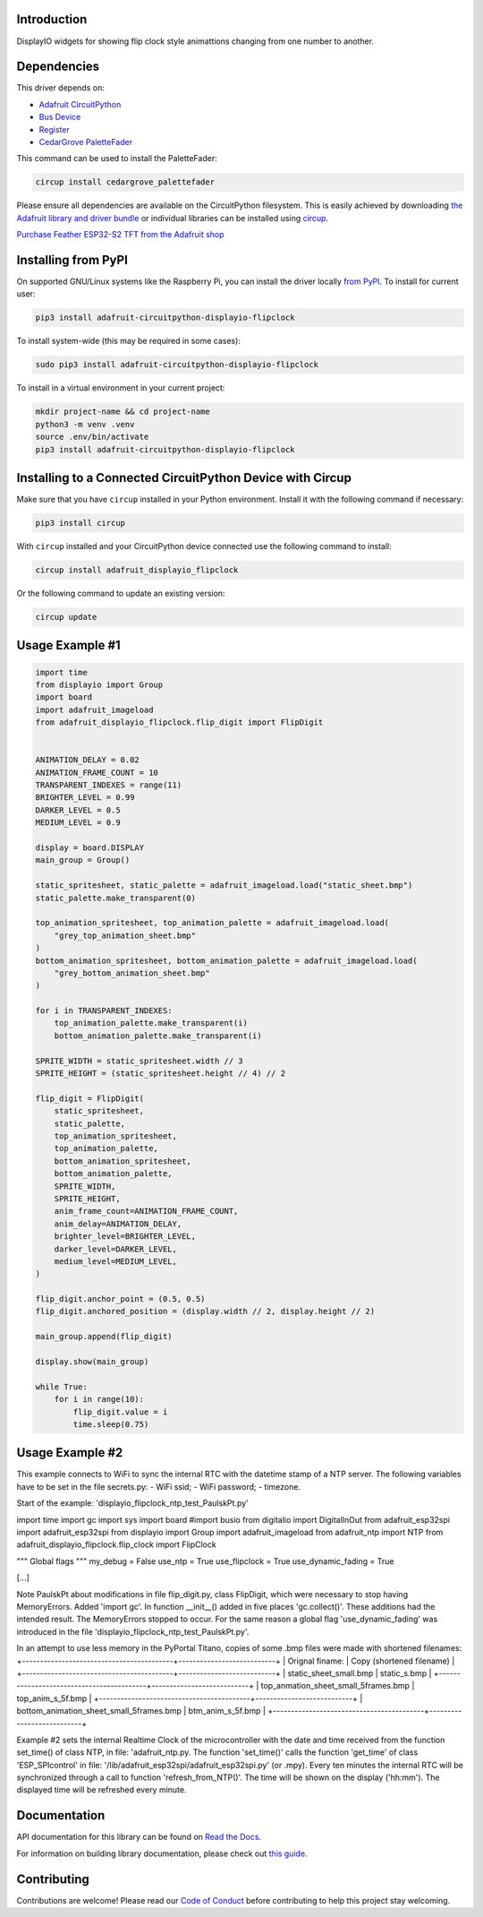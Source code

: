 Introduction
============


.. image:: https://readthedocs.org/projects/adafruit-circuitpython-displayio-flipclock/badge/?version=latest
    :target: https://docs.circuitpython.org/projects/displayio_flipclock/en/latest/
    :alt: Documentation Status


.. image:: https://raw.githubusercontent.com/adafruit/Adafruit_CircuitPython_Bundle/main/badges/adafruit_discord.svg
    :target: https://adafru.it/discord
    :alt: Discord


.. image:: https://github.com/adafruit/Adafruit_CircuitPython_DisplayIO_FlipClock/workflows/Build%20CI/badge.svg
    :target: https://github.com/adafruit/Adafruit_CircuitPython_DisplayIO_FlipClock/actions
    :alt: Build Status


.. image:: https://img.shields.io/badge/code%20style-black-000000.svg
    :target: https://github.com/psf/black
    :alt: Code Style: Black

DisplayIO widgets for showing flip clock style animattions changing from one number to another.


Dependencies
=============
This driver depends on:

* `Adafruit CircuitPython <https://github.com/adafruit/circuitpython>`_
* `Bus Device <https://github.com/adafruit/Adafruit_CircuitPython_BusDevice>`_
* `Register <https://github.com/adafruit/Adafruit_CircuitPython_Register>`_
* `CedarGrove PaletteFader <https://github.com/CedarGroveStudios/CircuitPython_PaletteFader.git>`_

This command can be used to install the PaletteFader:

.. code-block:: shell

    circup install cedargrove_palettefader

Please ensure all dependencies are available on the CircuitPython filesystem.
This is easily achieved by downloading
`the Adafruit library and driver bundle <https://circuitpython.org/libraries>`_
or individual libraries can be installed using
`circup <https://github.com/adafruit/circup>`_.

`Purchase Feather ESP32-S2 TFT from the Adafruit shop <https://www.adafruit.com/product/5300/>`_

Installing from PyPI
=====================

On supported GNU/Linux systems like the Raspberry Pi, you can install the driver locally `from
PyPI <https://pypi.org/project/adafruit-circuitpython-displayio-flipclock/>`_.
To install for current user:

.. code-block:: shell

    pip3 install adafruit-circuitpython-displayio-flipclock

To install system-wide (this may be required in some cases):

.. code-block:: shell

    sudo pip3 install adafruit-circuitpython-displayio-flipclock

To install in a virtual environment in your current project:

.. code-block:: shell

    mkdir project-name && cd project-name
    python3 -m venv .venv
    source .env/bin/activate
    pip3 install adafruit-circuitpython-displayio-flipclock

Installing to a Connected CircuitPython Device with Circup
==========================================================

Make sure that you have ``circup`` installed in your Python environment.
Install it with the following command if necessary:

.. code-block:: shell

    pip3 install circup

With ``circup`` installed and your CircuitPython device connected use the
following command to install:

.. code-block:: shell

    circup install adafruit_displayio_flipclock

Or the following command to update an existing version:

.. code-block:: shell

    circup update

Usage Example #1
=============

.. code-block:: python

    import time
    from displayio import Group
    import board
    import adafruit_imageload
    from adafruit_displayio_flipclock.flip_digit import FlipDigit


    ANIMATION_DELAY = 0.02
    ANIMATION_FRAME_COUNT = 10
    TRANSPARENT_INDEXES = range(11)
    BRIGHTER_LEVEL = 0.99
    DARKER_LEVEL = 0.5
    MEDIUM_LEVEL = 0.9

    display = board.DISPLAY
    main_group = Group()

    static_spritesheet, static_palette = adafruit_imageload.load("static_sheet.bmp")
    static_palette.make_transparent(0)

    top_animation_spritesheet, top_animation_palette = adafruit_imageload.load(
        "grey_top_animation_sheet.bmp"
    )
    bottom_animation_spritesheet, bottom_animation_palette = adafruit_imageload.load(
        "grey_bottom_animation_sheet.bmp"
    )

    for i in TRANSPARENT_INDEXES:
        top_animation_palette.make_transparent(i)
        bottom_animation_palette.make_transparent(i)

    SPRITE_WIDTH = static_spritesheet.width // 3
    SPRITE_HEIGHT = (static_spritesheet.height // 4) // 2

    flip_digit = FlipDigit(
        static_spritesheet,
        static_palette,
        top_animation_spritesheet,
        top_animation_palette,
        bottom_animation_spritesheet,
        bottom_animation_palette,
        SPRITE_WIDTH,
        SPRITE_HEIGHT,
        anim_frame_count=ANIMATION_FRAME_COUNT,
        anim_delay=ANIMATION_DELAY,
        brighter_level=BRIGHTER_LEVEL,
        darker_level=DARKER_LEVEL,
        medium_level=MEDIUM_LEVEL,
    )

    flip_digit.anchor_point = (0.5, 0.5)
    flip_digit.anchored_position = (display.width // 2, display.height // 2)

    main_group.append(flip_digit)

    display.show(main_group)

    while True:
        for i in range(10):
            flip_digit.value = i
            time.sleep(0.75)


Usage Example #2
================
This example connects to WiFi to sync the internal RTC with the datetime stamp of a NTP server.
The following variables have to be set in the file secrets.py:
- WiFi ssid;
- WiFi password;
- timezone.

Start of the example: 'displayio_flipclock_ntp_test_PaulskPt.py'

import time
import gc
import sys
import board
#import busio
from digitalio import DigitalInOut
from adafruit_esp32spi import adafruit_esp32spi
from displayio import Group
import adafruit_imageload
from adafruit_ntp import NTP
from adafruit_displayio_flipclock.flip_clock import FlipClock

""" Global flags """
my_debug = False
use_ntp = True
use_flipclock = True
use_dynamic_fading = True

[...]

Note PaulskPt about modifications in file flip_digit.py, class FlipDigit, which were necessary 
to stop having MemoryErrors. Added 'import gc'. In function __init__() added in five places 'gc.collect()'.
These additions had the intended result. The MemoryErrors stopped to occur.
For the same reason a global flag 'use_dynamic_fading' was introduced in the file
'displayio_flipclock_ntp_test_PaulskPt.py'.

In an attempt to use less memory in the PyPortal Titano,
copies of some .bmp files were made with shortened filenames:
+------------------------------------------+---------------------------+
| Orignal finame:                          | Copy (shortened filename) |
+------------------------------------------+---------------------------+
| static_sheet_small.bmp                   | static_s.bmp              |
+------------------------------------------+---------------------------+
| top_anmation_sheet_small_5frames.bmp     | top_anim_s_5f.bmp         |
+------------------------------------------+---------------------------+
| bottom_animation_sheet_small_5frames.bmp | btm_anim_s_5f.bmp         |
+------------------------------------------+---------------------------+

Example #2 sets the internal Realtime Clock of the microcontroller with the date and time received 
from the function set_time() of class NTP, in file: 'adafruit_ntp.py. 
The function 'set_time()' calls the function 'get_time' of class 'ESP_SPIcontrol'
in file: '/lib/adafruit_esp32spi/adafruit_esp32spi.py' (or .mpy).
Every ten minutes the internal RTC will be synchronized through a call to function 'refresh_from_NTP()'.
The time will be shown on the display ('hh:mm'). The displayed time will be refreshed every minute.

Documentation
=============
API documentation for this library can be found on `Read the Docs <https://docs.circuitpython.org/projects/displayio_flipclock/en/latest/>`_.

For information on building library documentation, please check out
`this guide <https://learn.adafruit.com/creating-and-sharing-a-circuitpython-library/sharing-our-docs-on-readthedocs#sphinx-5-1>`_.

Contributing
============

Contributions are welcome! Please read our `Code of Conduct
<https://github.com/adafruit/Adafruit_CircuitPython_DisplayIO_FlipClock/blob/HEAD/CODE_OF_CONDUCT.md>`_
before contributing to help this project stay welcoming.
